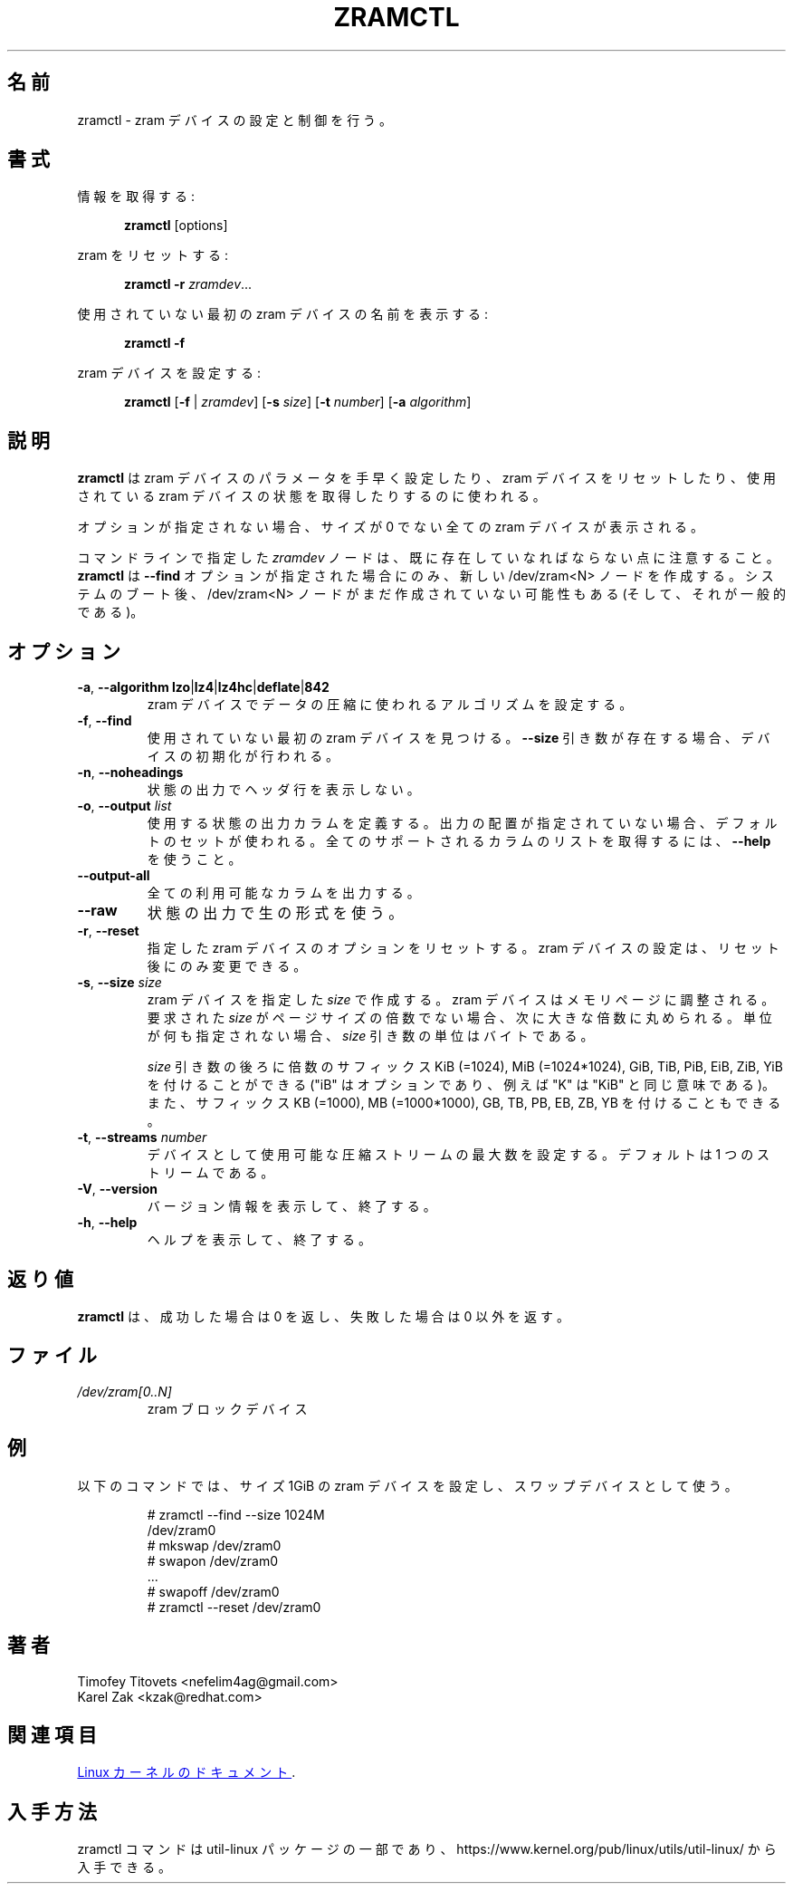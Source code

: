 .\"
.\" Japanese Version Copyright (c) 2020-2021 Yuichi SATO
.\"         all rights reserved.
.\" Translated Sat May  2 16:53:15 JST 2020
.\"         by Yuichi SATO <ysato444@ybb.ne.jp>
.\" Updated & Modified Fri Feb  5 00:05:35 JST 2021 by Yuichi SATO
.\"
.TH ZRAMCTL 8 "July 2014" "util-linux" "System Administration"
.\"O .SH NAME
.SH 名前
.\"O zramctl \- set up and control zram devices
zramctl \- zram デバイスの設定と制御を行う。
.\"O .SH SYNOPSIS
.SH 書式
.ad l
.\"O Get info:
情報を取得する:
.sp
.in +5
.BR zramctl " [options]"
.sp
.in -5
.\"O Reset zram:
zram をリセットする:
.sp
.in +5
.B "zramctl \-r"
.IR zramdev ...
.sp
.in -5
.\"O Print name of first unused zram device:
使用されていない最初の zram デバイスの名前を表示する:
.sp
.in +5
.B "zramctl \-f"
.sp
.in -5
.\"O Set up a zram device:
zram デバイスを設定する:
.sp
.in +5
.B zramctl
.RB [ \-f " | "\fIzramdev\fP ]
.RB [ \-s
.IR size ]
.RB [ \-t
.IR number ]
.RB [ \-a
.IR algorithm ]
.sp
.in -5
.ad b
.\"O .SH DESCRIPTION
.SH 説明
.\"O .B zramctl
.\"O is used to quickly set up zram device parameters, to reset zram devices, and to
.\"O query the status of used zram devices.
.B zramctl
は zram デバイスのパラメータを手早く設定したり、zram デバイスをリセットしたり、
使用されている zram デバイスの状態を取得したりするのに使われる。
.PP
.\"O If no option is given, all non-zero size zram devices are shown.
オプションが指定されない場合、サイズが 0 でない全ての zram デバイスが表示される。
.PP
.\"O Note that \fIzramdev\fP node specified on command line has to already exist. The command
.\"O .B zramctl
.\"O creates a new /dev/zram<N> nodes only when \fB\-\-find\fR option specified. It's possible
.\"O (and common) that after system boot /dev/zram<N> nodes are not created yet.
コマンドラインで指定した \fIzramdev\fP ノードは、既に存在していなればならない点に注意すること。
.B zramctl
は \fB\-\-find\fR オプションが指定された場合にのみ、
新しい /dev/zram<N> ノードを作成する。
システムのブート後、/dev/zram<N> ノードがまだ作成されていない可能性もある
(そして、それが一般的である)。
.\"O .SH OPTIONS
.SH オプション
.TP
.BR \-a , " \-\-algorithm lzo" | lz4 | lz4hc | deflate | 842
.\"O Set the compression algorithm to be used for compressing data in the zram device.
zram デバイスでデータの圧縮に使われるアルゴリズムを設定する。
.TP
.BR \-f , " \-\-find"
.\"O Find the first unused zram device.  If a \fB\-\-size\fR argument is present, then
.\"O initialize the device.
使用されていない最初の zram デバイスを見つける。
\fB\-\-size\fR 引き数が存在する場合、デバイスの初期化が行われる。
.TP
.BR \-n , " \-\-noheadings"
.\"O Do not print a header line in status output.
状態の出力でヘッダ行を表示しない。
.TP
.BR \-o , " \-\-output " \fIlist
.\"O Define the status output columns to be used.  If no output arrangement is
.\"O specified, then a default set is used.
.\"O Use \fB\-\-help\fP to get a list of all supported columns.
使用する状態の出力カラムを定義する。
出力の配置が指定されていない場合、デフォルトのセットが使われる。
全てのサポートされるカラムのリストを取得するには、\fB\-\-help\fP を使うこと。
.TP
.B \-\-output\-all
.\"O Output all available columns.
全ての利用可能なカラムを出力する。
.TP
.B \-\-raw
.\"O Use the raw format for status output.
状態の出力で生の形式を使う。
.TP
.BR \-r , " \-\-reset"
.\"O Reset the options of the specified zram device(s).  Zram device settings
.\"O can be changed only after a reset.
指定した zram デバイスのオプションをリセットする。
zram デバイスの設定は、リセット後にのみ変更できる。
.TP
.BR \-s , " \-\-size " \fIsize
.\"O Create a zram device of the specified \fIsize\fR.
.\"O Zram devices are aligned to memory pages; when the requested \fIsize\fR is
.\"O not a multiple of the page size, it will be rounded up to the next multiple.
.\"O When not otherwise specified, the unit of the \fIsize\fR parameter is bytes.
zram デバイスを指定した \fIsize\fR で作成する。
zram デバイスはメモリページに調整される。
要求された \fIsize\fR がページサイズの倍数でない場合、次に大きな倍数に丸められる。
単位が何も指定されない場合、\fIsize\fR 引き数の単位はバイトである。
.IP
.\"O The \fIsize\fR argument may be followed by the multiplicative suffixes KiB (=1024),
.\"O MiB (=1024*1024), and so on for GiB, TiB, PiB, EiB, ZiB and YiB (the "iB"
.\"O is optional, e.g., "K" has the same meaning as "KiB") or the suffixes
.\"O KB (=1000), MB (=1000*1000), and so on for GB, TB, PB, EB, ZB and YB.
\fIsize\fR 引き数の後ろに倍数のサフィックス KiB (=1024),
MiB (=1024*1024), GiB, TiB, PiB, EiB, ZiB, YiB を付けることができる
("iB" はオプションであり、例えば "K" は "KiB" と同じ意味である)。
また、サフィックス KB (=1000), MB (=1000*1000), GB, TB, PB, EB, ZB, YB を
付けることもできる。
.TP
.BR \-t , " \-\-streams " \fInumber
.\"O Set the maximum number of compression streams that can be used for the device.
.\"O The default is one stream.
デバイスとして使用可能な圧縮ストリームの最大数を設定する。
デフォルトは 1 つのストリームである。
.TP
.BR \-V , " \-\-version"
.\"O Display version information and exit.
バージョン情報を表示して、終了する。
.TP
.BR \-h , " \-\-help"
.\"O Display help text and exit.
ヘルプを表示して、終了する。

.\"O .SH RETURN VALUE
.SH 返り値
.\"O .B zramctl
.\"O returns 0 on success, nonzero on failure.
.B zramctl
は、成功した場合は 0 を返し、失敗した場合は 0 以外を返す。

.\"O .SH FILES
.SH ファイル
.TP
.I /dev/zram[0..N]
.\"O zram block devices
zram ブロックデバイス

.\"O .SH EXAMPLE
.SH 例
.\"O The following commands set up a zram device with a size of one gigabyte
.\"O and use it as swap device.
以下のコマンドでは、サイズ 1GiB の zram デバイスを設定し、スワップデバイスとして使う。
.nf
.IP
# zramctl --find --size 1024M
/dev/zram0
# mkswap /dev/zram0
# swapon /dev/zram0
 ...
# swapoff /dev/zram0
# zramctl --reset /dev/zram0
.fi
.\"O .SH AUTHORS
.SH 著者
.nf
Timofey Titovets <nefelim4ag@gmail.com>
Karel Zak <kzak@redhat.com>
.fi
.\"O .SH SEE ALSO
.SH 関連項目
.\"O .UR http://git.\:kernel.\:org\:/cgit\:/linux\:/kernel\:/git\:/torvalds\:/linux.git\:/tree\:/Documentation\:/admin-guide\:/blockdev\:/zram.rst
.\"O Linux kernel documentation
.\"O .UE .
.UR http://git.\:kernel.\:org\:/cgit\:/linux\:/kernel\:/git\:/torvalds\:/linux.git\:/tree\:/Documentation\:/admin-guide\:/blockdev\:/zram.rst
Linux カーネルのドキュメント
.UE .
.\"O .SH AVAILABILITY
.SH 入手方法
.\"O The zramctl command is part of the util-linux package and is available from
.\"O https://www.kernel.org/pub/linux/utils/util-linux/.
zramctl コマンドは util-linux パッケージの一部であり、
https://www.kernel.org/pub/linux/utils/util-linux/
から入手できる。
